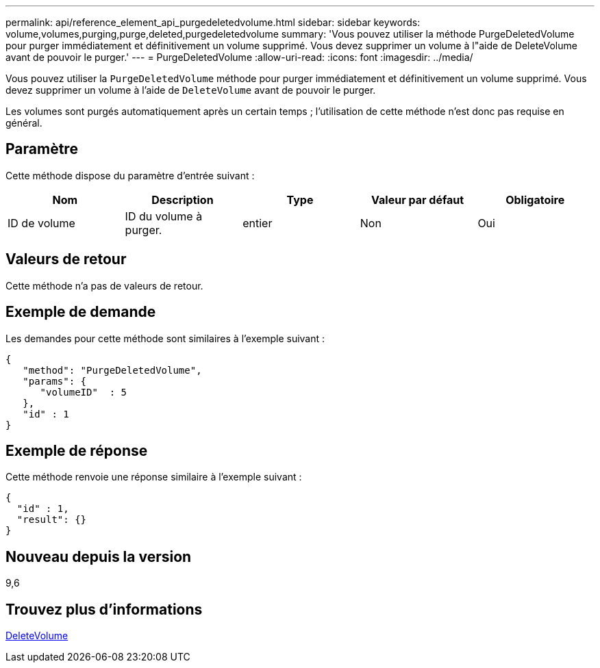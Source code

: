 ---
permalink: api/reference_element_api_purgedeletedvolume.html 
sidebar: sidebar 
keywords: volume,volumes,purging,purge,deleted,purgedeletedvolume 
summary: 'Vous pouvez utiliser la méthode PurgeDeletedVolume pour purger immédiatement et définitivement un volume supprimé. Vous devez supprimer un volume à l"aide de DeleteVolume avant de pouvoir le purger.' 
---
= PurgeDeletedVolume
:allow-uri-read: 
:icons: font
:imagesdir: ../media/


[role="lead"]
Vous pouvez utiliser la `PurgeDeletedVolume` méthode pour purger immédiatement et définitivement un volume supprimé. Vous devez supprimer un volume à l'aide de `DeleteVolume` avant de pouvoir le purger.

Les volumes sont purgés automatiquement après un certain temps ; l'utilisation de cette méthode n'est donc pas requise en général.



== Paramètre

Cette méthode dispose du paramètre d'entrée suivant :

|===
| Nom | Description | Type | Valeur par défaut | Obligatoire 


| ID de volume | ID du volume à purger. | entier | Non | Oui 
|===


== Valeurs de retour

Cette méthode n'a pas de valeurs de retour.



== Exemple de demande

Les demandes pour cette méthode sont similaires à l'exemple suivant :

[listing]
----
{
   "method": "PurgeDeletedVolume",
   "params": {
      "volumeID"  : 5
   },
   "id" : 1
}
----


== Exemple de réponse

Cette méthode renvoie une réponse similaire à l'exemple suivant :

[listing]
----
{
  "id" : 1,
  "result": {}
}
----


== Nouveau depuis la version

9,6



== Trouvez plus d'informations

xref:reference_element_api_deletevolume.adoc[DeleteVolume]
